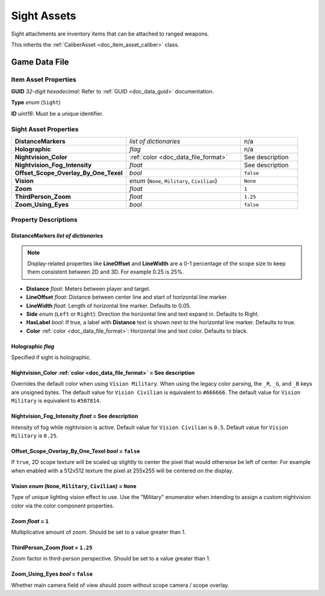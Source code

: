 .. _doc_item_asset_sight:

Sight Assets
============

Sight attachments are inventory items that can be attached to ranged weapons.

This inherits the :ref:`CaliberAsset <doc_item_asset_caliber>` class.

Game Data File
--------------

Item Asset Properties
`````````````````````

**GUID** *32-digit hexadecimal*: Refer to :ref:`GUID <doc_data_guid>` documentation.

**Type** *enum* (``Sight``)

**ID** *uint16*: Must be a unique identifier.

Sight Asset Properties
``````````````````````

.. list-table::
   :widths: 40 40 20
   :header-rows: 0

   * - **DistanceMarkers**
     - *list of dictionaries*
     - n/a
   * - **Holographic**
     - *flag*
     - n/a
   * - **Nightvision_Color**
     - :ref:`color <doc_data_file_format>`
     - See description
   * - **Nightvision_Fog_Intensity**
     - *float*
     - See description
   * - **Offset_Scope_Overlay_By_One_Texel**
     - *bool*
     - ``false``
   * - **Vision**
     - *enum* (``None``, ``Military``, ``Civilian``)
     - ``None``
   * - **Zoom**
     - *float*
     - ``1``
   * - **ThirdPerson_Zoom**
     - *float*
     - ``1.25``
   * - **Zoom_Using_Eyes**
     - *bool*
     - ``false``

Property Descriptions
`````````````````````

DistanceMarkers *list of dictionaries*
::::::::::::::::::::::::::::::::::::::

.. note:: Display-related properties like **LineOffset** and **LineWidth** are a 0-1 percentage of the scope size to keep them consistent between 2D and 3D. For example 0.25 is 25%.

- **Distance** *float*: Meters between player and target.
- **LineOffset** *float*: Distance between center line and start of horizontal line marker.
- **LineWidth** *float*: Length of horizontal line marker. Defaults to 0.05.
- **Side** *enum* (``Left`` or ``Right``): Direction the horizontal line and text expand in. Defaults to Right.
- **HasLabel** *bool*: If true, a label with **Distance** text is shown next to the horizontal line marker. Defaults to true.
- **Color** :ref:`color <doc_data_file_format>`: Horizontal line and text color. Defaults to black.

Holographic *flag*
::::::::::::::::::::::::::::

Specified if sight is holographic.

Nightvision_Color :ref:`color <doc_data_file_format>` = See description
:::::::::::::::::::::::::::::::::::::::::::::::::::::::::::::::::::::::

Overrides the default color when using ``Vision Military``. When using the legacy color parsing, the ``_R``, ``_G``, and ``_B`` keys are unsigned bytes. The default value for ``Vision Civilian`` is equivalent to ``#666666``. The default value for ``Vision Military`` is equivalent to ``#507814``.

Nightvision_Fog_Intensity *float* = See description
::::::::::::::::::::::::::::::::::::::::::::::::::::::

Intensity of fog while nightvision is active. Default value for ``Vision Civilian`` is ``0.5``. Default value for ``Vision Military`` is ``0.25``.

Offset_Scope_Overlay_By_One_Texel *bool* = ``false``
::::::::::::::::::::::::::::::::::::::::::::::::::::

If ``true``, 2D scope texture will be scaled up slightly to center the pixel that would otherwise be left of center. For example when enabled with a 512x512 texture the pixel at 255x255 will be centered on the display.

Vision *enum* (``None``, ``Military``, ``Civilian``) = ``None``
:::::::::::::::::::::::::::::::::::::::::::::::::::::::::::::::

Type of unique lighting vision effect to use. Use the "Military" enumerator when intending to assign a custom nightvision color via the color component properties.

Zoom *float* = ``1``
::::::::::::::::::::

Multiplicative amount of zoom. Should be set to a value greater than 1.

ThirdPerson_Zoom *float* = ``1.25``
:::::::::::::::::::::::::::::::::::

Zoom factor in third-person perspective. Should be set to a value greater than 1.

Zoom_Using_Eyes *bool* = ``false``
::::::::::::::::::::::::::::::::::

Whether main camera field of view should zoom without scope camera / scope overlay.